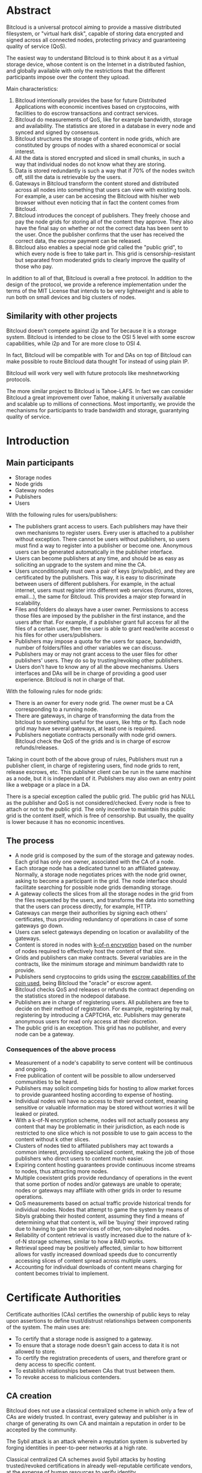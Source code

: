 #+STARTUP: align fold hidestars indent
#+OPTIONS: H:7 num:t toc:t \n:nil stat:nil timestamp:nil html-postamble:nil inline-images:t

* Abstract

Bitcloud is a universal protocol aiming to provide a massive distributed
filesystem, or "virtual hark disk", capable of storing data encrypted and
signed across all connected nodes, protecting privacy and guaranteeing quality
of service (QoS).

The easiest way to understand Bitcloud is to think about it as a virtual
storage device, whose content is on the Internet in a distributed fashion,
and globally available with only the restrictions that the different participants
impose over the content they upload.

Main characteristics:

1. Bitcloud intentionally provides the base for future Distributed
   Applications with economic incentives based on cryptocoins, with facilities
   to do escrow transactions and contract services.
2. Bitcloud do measurements of QoS, like for example bandwidth, storage and
   availability. The statistics are stored in a database in every node and
   synced and signed by consensus.
3. Bitcloud structures the storage of content in node grids, which are
   constituted by groups of nodes with a shared economical or social interest.
4. All the data is stored encrypted and sliced in small chunks, in such a way
   that individual nodes do not know what they are storing.
5. Data is stored redundantly is such a way that if 70% of the nodes switch
   off, still the data is retrievable by the users.
6. Gateways in Bitcloud transform the content stored and distributed across
   all nodes into something that users can view with existing tools. For
   example, a user can be accesing the Bitcloud with his/her web browser without
   even noticing that in fact the content comes from Bitcloud.
7. Bitcloud introduces the concept of publishers. They freely choose and pay
   the node grids for storing all of the content they approve. They also
   have the final say on whether or not the correct data has been sent to the
   user. Once the publisher confirms that the user has received the correct
   data, the escrow payment can be released.
8. Bitcloud also enables a special node grid called the "public grid", to
   which every node is free to take part in. This grid is censorship-resistant
   but separated from moderated grids to clearly improve the quality of those 
   who pay.
   

In addition to all of that, Bitcloud is overall a free protocol. In addition to
the design of the protocol, we provide a reference implementation under the
terms of the MIT License that intends to be very lightweight and is able to
run both on small devices and big clusters of nodes.

** Similarity with other projects

Bitcloud doesn't compete against i2p and Tor because it is a storage
system. Bitcloud is intended to be close to the OSI 5 level with some escrow
capabilities, while i2p and Tor are more close to OSI 4.

In fact, Bitcloud will be compatible with Tor and DAs on top of Bitcloud can
make possible to route Bitcloud data thought Tor instead of using plain IP.

Bitcloud will work very well with future protocols like meshnetworking
protocols.

The more similar project to Bitcloud is Tahoe-LAFS. In fact we can consider
Bitcloud a great improvement over Tahoe, making it universally available and
scalable up to millions of connections. Most importantly, we provide the
mechanisms for participants to trade bandwidth and storage, guarantying
quality of service.



* Introduction

** Main participants

- Storage nodes
- Node grids
- Gateway nodes
- Publishers
- Users

With the following rules for users/publishers:

- The publishers grant access to users. Each publishers may have their
  own mechanisms to register users. Every user is attached to a publisher without
  exception. There cannot be users without publishers, so users must find a way
  to register into a publisher or become one. Anonymous users can be generated
  automatically in the publisher interface.
- Users can become publishers at any time, and should be as easy as soliciting
  an upgrade to the system and mine the CA.
- Users unconditionally must own a pair of keys (priv/public), and they
  are certificated by the publishers. This way, it is easy to discriminate
  between users of different publishers. For example, in the actual internet,
  users must register into different web services (forums, stores, email...),
  the same for Bitcloud. This provides a major step forward in scalability.
- Files and folders do always have a user owner. Permissions to access
  those files are imposed by the publisher in the first instance, and the
  users after that. For example, if a publisher grant full access for all
  the files of a certain user, then the user is able to grant read/write
  accesst o his files for other users/publishers.
- Publishers may impose a quota for the users for space, bandwidth,
  number of folders/files and other variables we can discuss.
- Publishers may or may not grant access to the user files for other
  publishers' users. They do so by trusting/revoking other publishers.
- Users don't have to know any of all the above mechanisms. Users interfaces
  and DAs will be in charge of providing a good user experience. Bitcloud is
  not in charge of that.

With the following rules for node grids:

- There is an owner for every node grid. The owner must be a CA corresponding
  to a running node.
- There are gateways, in charge of transforming the data from the bitcloud to
  something useful for the users, like http or ftp. Each node grid may have
  several gateways, at least one is required.
- Publishers negotiate contracts personally with node grid owners.  Bitcloud
  check the QoS of the grids and is in charge of escrow refunds/releases.

Taking in count both of the above group of rules, Publishers must run a
publisher client, in charge of registering users, find node grids to rent,
release escrows, etc. This publisher client can be run in the same machine as
a node, but it is independant of it. Publishers may also own an entry point
like a webpage or a place in a DA.

There is a special exception called the public grid. The public grid has NULL
as the publisher and QoS is not considered/checked. Every node is free to
attach or not to the public grid. The only incentive to maintain this public
grid is the content itself, which is free of censorship. But usually, the
quality is lower because it has no economic incentives.

    
** The process
# #+BEGIN_SRC plantuml :file "img/structure.png"
# node NodeGrid1 {
# node Gateway1
# node Gateway2
# database "Storage Nodes" as storage1 {
# node Node1
# node Node2
# node Node3
# node Node4
# }
# Gateway1 <-> storage1
# Gateway2 <-> storage1
# }
# node Publisher
# Publisher <-down-> NodeGrid1 : Escrow

# :User1:     <-> Gateway1
# :User1:     <-> Gateway2

# :User1:    <-> Publisher : DAO

# #+END_SRC

#+RESULTS:
[[file:img/structure.png]]

- A node grid is composed by the sum of the storage and gateway nodes. Each grid
  has only one owner, associated with the CA of a node.
- Each storage node has a dedicated tunnel to an affiliated gateway. Normally,
  a storage node negotiates prices with the node grid owner, asking to become
  a participant in the grid. The node interface should facilitate searching for
  possible node grids demanding storage.
- A gateway collects the slices from all the storage nodes in the grid from
  the files requested by the users, and transforms the data into something
  that the users can process directly, for example, HTTP.
- Gateways can merge their authorities by signing each others' certificates,
  thus providing redundancy of operations in case of some gateways go down.
- Users can select gateways depending on location or availability of the
  gateways.
- Content is stored in nodes with [[https://tahoe-lafs.org/trac/tahoe-lafs/browser/trunk/docs/architecture.rst][k-of-n encryption]] based on the number of
  nodes required to effectively host the content of that size.
- Grids and publishers can make contracts. Several variables are in the
  contracts, like the minimum storage and minimum bandwidth rate to provide.
- Publishers send cryptocoins to grids using the [[https://en.bitcoin.it/wiki/Contracts][escrow capabilities of the
  coin used]], being Bitcloud the "oracle" or escrow agent.
- Bitcloud checks QoS and releases or refunds the contract depending on the
  statistics stored in the nodepool database.
- Publishers are in charge of registering users. All publishers are free to decide
  on their method of registration. For example, registering by mail, registering
  by introducing a CAPTCHA, etc. Publishers may generate anonymous users for read
  only access at their discretion.
- The public grid is an exception. This grid has no publisher, and every node
  can be a gateway.
  


*** Consequences of the above process

- Measurement of a node's capability to serve content will be continuous and ongoing.
- Free publication of content will be possible to allow underserved communities to be heard.
- Publishers may solicit competing bids for hosting to allow market forces to provide guaranteed hosting according to expense of hosting.
- Individual nodes will have no access to their served content, meaning sensitive or valuable information may be stored without worries it will be leaked or pirated.  
- With a k-of-N encryption scheme, nodes will not actually possess any content that may be problematic in their jurisdiction, as each node is restricted to one slice which is not possible to use to gain access to the content without k other slices.
- Clusters of nodes tied to affiliated publishers may act towards a common interest, providing specialized content, making the job of those publishers who direct users to content much easier.
- Expiring content hosting guarantees provide continuous income streams to nodes, thus attracting more nodes.
- Multiple coexistent grids provide redundancy of operations in the event that some portion of nodes and/or gateways are unable to operate; nodes or gateways may affiliate with other grids in order to resume operations.
- QoS measurements based on actual traffic provide historical trends for individual nodes. Nodes that attempt to game the system by means of Sibyls grabbing their hosted content, assuming they find a means of determining what that content is, will be 'buying' their improved rating due to having to gain the services of other, non-sibyled nodes. 
- Reliability of content retrieval is vastly increased due to the nature of k-of-N storage schemes, similar to how a RAID works.
- Retrieval speed may be positively affected, similar to how bittorrent allows for vastly increased download speeds due to concurrently accessing slices of content spread across multiple users.
- Accounting for individual downloads of content means charging for content becomes trivial to implement.


* Certificate Authorities

Certificate authorities (CAs) certifies the ownership of public keys to relay
upon assertions to define trust/distrust relationships between components of
the system. The main uses are:

- To certify that a storage node is assigned to a gateway.
- To ensure that a storage node doesn't gain access to data it is not allowed
  to store.
- To certify the registration precedents of users, and therefore grant or deny
  access to specific content.
- To establish relationships between CAs that trust between them.
- To revoke access to malicious contenders.

** CA creation

Bitcloud does not use a classical centralized scheme in which only a few of CAs
are widely trusted. In contrast, every gateway and publisher is in charge of
generating its own CA and maintain a reputation in order to be accepted by the
community.

The Sybil attack is an attack wherein a reputation system is subverted by
forging identities in peer-to-peer networks at a high rate.

Classical centralized CA schemes avoid Sybil attacks by hosting
trusted/revoked certifications in already well-reputable certificate vendors,
at the expense of human resources to verify identity.

Bitcloud is an automatic decentralized storage system that intents to avoid
centralization, and relay in other means to verify correctness:

- By making it expensive to generate new acceptable CAs, a new gateway or
  publisher must "mine" their CA by soliciting a CPU/memory intensive problem to
  resolve and provide the solution associated with the CA generated.
- By maintaining a reputation of good QoS as promised.
- By staying online with good reputation, meaning that after a period of time
  offline the certificate is automatically revoked by the community.
- By providing a method of public/private individual revocation based on
  decisions from the publishers and gateways.

** CA mining

Bitcloud introduces the concept of Proof of CA Generation, intended to deter
Sybil attacks.
It is designed to limit the chances for a node or publisher to generate and register
millions of CAs on Bitcloud, causing excessive load on the network.

CA mining consists of a computationally instensive problem provided by the network
that takes hours or days to solve on current computers. Once a CA is mined it gets
registered on the network. Any node or publisher unable to provide the
proof of work resolving the problem will be rejected by the network.

Once the network approves the node, it doesn't need to repeat the process anymore,
except when it fails to provide a minimum bit-rate for the past 3 days to the any
grid, the minimum bit-rate is determined by the network by consensus.

** CA trust/revocation

To encourage the accomplishment of the obligations, Bitcloud maintains a general
synced file called the Node Pool, with statistics associated with each CA.
Every node is free to publicly/privately trust or revoke other CAs based on such
statistics.

Revocations based on poor QoS are publicly published in the node pool. Private
decisions based on private concerns not associated with QoS are kept private
to the gateway or publisher.

When a gateway is offered to work for the public grid private revocations
are not to be considered.

* Nodepool

The Nodepool is a relational database, synced by consensus, in which all the
statistics, information and contracts are stored.

[[http://www.sqlite.org/about.html][SQLite]] is the base for the following general reasons:

- It is lightweight.
- It can be embedded in mostly any language.
- It is free.
- It is secure.
- It is available in many platforms and devices, including small ones.

In addition to that, it has specific features very convenient:

- [[http://www.sqlite.org/capi3ref.html#sqlite3_set_authorizer][Compile-Time Authorization Callbacks]], that will allow to authorize or deny the
  execution of SQL code in the Sync process.
- [[http://www.sqlite.org/capi3ref.html#sqlite3_create_function][Custom creation/redefinition of SQL functions]], that will allow to base the
  Bitcloud language in SQL. For example, it will allow to insert functions to
  verify signatures in real time.
- File-based database for easy relocation of nodes.
- [[http://www.sqlite.org/capi3ref.html#sqlite3_blob_open][Incremental read/write of binaries in the database]], that will allow to store
  sliced contents directly in a single file database.

** Language

We use standard SQL language as defined in the [[http://www.sqlite.org/lang.html][SQLite documentation]], with some
extensions.
TODO: define extensions.

Reference: [[http://evalenzu.mat.utfsm.cl/Docencia/2012/SQLite.pdf][The Definitive Guide to SQLite]] explains how to implement extensions.

** Database structure

TODO: For now, please watch the following SQL specification:

https://github.com/wetube/bitcloud/blob/master/src/c/nodepool.sql

** Sync process

TODO

* QoS measurement and escrow.

Bitcloud measures traffic that is happening between users and gateways, and
between gateways and storage nodes. These statistics are stored in the node
pool. They are used by the escrow algorithms, and serve the purpose of
ensuring an easy ramp to profitability, an incentive to keep availability, and
a short cutoff for reputation so grids and nodes have interest in offering
good quality of service.

The conditions are:

- Publisher request a contract to a grid (or vice versa). Contract can be paid
  or free.
- Nodes request a contract to the grids (or vice versa). Contract can be paid
  or free.
- The conditions of the contracts can be: availability, minimum bandwidth
  rate, minimum storage capacity and max ping time, for a determined period of
  time.
- No QoS is measured if there is no contract. An example is the public
  grid. Another example is a  private organization that owns all the machines
  in a private grid and is not interested in measuring QoS.

The process is:

- The user is certified by a publisher (see "Publisher and daemon interface
  for more information).
- The user request a connection to a gateway.
- The gateway grants permission only if the user is certified by a publisher
  that has an ongoing contract with it.
- For every chunk of data (example, 1M), the user sends its signature to the
  gateway with statistics associated, such as correctness of the content,
  bandwidth rate, and ping. The gateway stores the signature for future
  reference.
- If the user don't send the signatures or the statistics are incorrect, the
  gateway may deny access.
- Publisher has the right to request statistics to the gateways.
- The publisher has the right to request the user to send it the signatures at
  the same time, that they can then be compared with whatever is received from the
  gateway. Publisher can renounce to this right if it feels it can trust the
  grid.
- If the gateway denies access or drop the connection, the user can inform the
  publisher.
- The gateway stores the signatures upon finalization of the contract.
- The grid or the publisher can finalize contracts at any moment. If the
  contract is finalized by the gateway, money in escrow comes back to the
  publisher. If the publisher finalize the contract, money is going to the grid.
- When the contract is finished, both parts have a time to decide if the work
  was done right.
- In case of conflict and the contract is not free, retrieved data is sent to
  third party randomly select auditors like described below.

*** Auditions

TODO



* Publisher daemon and interface

Using the analogy of grids being servers, and publishers webmasters, users in
Bitcloud are registered individually by the rules and policies that every
publisher (webmaster) requires.

Bitcloud provides a user interface for publishers that allows these things:

- Certificate new users requesting access to its content. The user generate a
  pair of keys and ask the publisher (using whatever interface is provided,
  like mail registration or a web captcha) to certificate them.
- Create new temporally anonymous users. This is useful to grant read only
  access for external people using a web browser, so they don't need to
  register in order to see the content. In this case, the private and public
  key of the user are both in possession of the publisher and also in the
  hands of the user, probably in the form of a cookie in the browser.
- Revoke users access or put a due-date.
- Searching for grids offering services, the interface shows a list of them.
- Making contracts with grids.
- Associate with an external coin wallet to setup escrow.
- Requesting proof of quality to the grids, as stated in the escrow section.

In addition, there is a daemon that the publisher can run in any computer that
is connected to the internet. This daemon is in charge to grant access to
temporally anynonymous users automatically, and also registering full users by
other means, applying the rules that the publisher requires. The traffic for
that is ussually low, unless the certification of millions of users per day is
required.

Bitcloud offers the option to send already-certified anonymous users to a
gateway so the publisher doesn't need to stay connected. This option is only
recommended when the publisher trusts the gateway, or the machine is owned by
the same person/organization.

* Node daemon and interface

TODO
